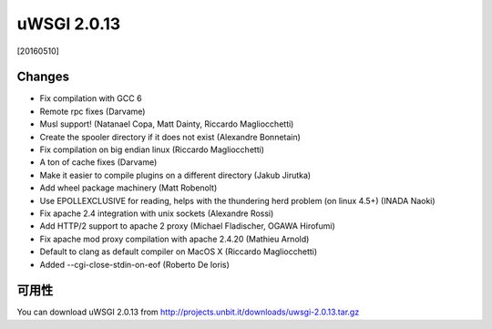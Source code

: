 uWSGI 2.0.13
============

[20160510]

Changes
-------

- Fix compilation with GCC 6
- Remote rpc fixes (Darvame)
- Musl support! (Natanael Copa, Matt Dainty, Riccardo Magliocchetti)
- Create the spooler directory if it does not exist (Alexandre Bonnetain)
- Fix compilation on big endian linux (Riccardo Magliocchetti)
- A ton of cache fixes (Darvame)
- Make it easier to compile plugins on a different directory (Jakub Jirutka)
- Add wheel package machinery (Matt Robenolt)
- Use EPOLLEXCLUSIVE for reading, helps with the thundering herd problem (on linux 4.5+) (INADA Naoki)
- Fix apache 2.4 integration with unix sockets (Alexandre Rossi)
- Add HTTP/2 support to apache 2 proxy (Michael Fladischer, OGAWA Hirofumi)
- Fix apache mod proxy compilation with apache 2.4.20 (Mathieu Arnold)
- Default to clang as default compiler on MacOS X (Riccardo Magliocchetti)
- Added --cgi-close-stdin-on-eof (Roberto De Ioris)


可用性
------------

You can download uWSGI 2.0.13 from http://projects.unbit.it/downloads/uwsgi-2.0.13.tar.gz

